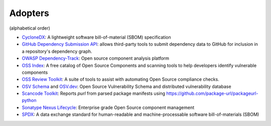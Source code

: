 Adopters
========

(alphabetical order)

- `CycloneDX <https://github.com/CycloneDX>`_: A lightweight software
  bill-of-material (SBOM) specification
- `GitHub Dependency Submission API <https://docs.github.com/en/rest/dependency-graph/dependency-submission>`_: allows third-party tools
  to submit dependency data to GitHub for inclusion in a repository's dependency graph.
- `OWASP Dependency-Track <https://www.owasp.org/index.php/OWASP_Dependency_Track_Project>`_:
  Open source component analysis platform
- `OSS Index <https://ossindex.sonatype.org>`_: A free catalog of Open Source
  Components and scanning tools to help developers identify vulnerable components
- `OSS Review Toolkit <https://oss-review-toolkit.org/>`_: A suite of tools to
  assist with automating Open Source compliance checks.
- `OSV Schema <https://ossf.github.io/osv-schema/>`_ and `OSV.dev <https://osv.dev>`_:
  Open Source Vulnerability Schema and distributed vulnerability database
- `Scancode Toolkit <https://github.com/nexB/scancode-toolkit>`_: Reports
  `purl` from parsed package manifests using https://github.com/package-url/packageurl-python
- `Sonatype Nexus Lifecycle <https://www.sonatype.com/product-nexus-lifecycle>`_:
  Enterprise grade Open Source component management
- `SPDX <https://spdx.dev>`_: A data exchange standard for human-readable and
  machine-processable software bill-of-materials (SBOM)

